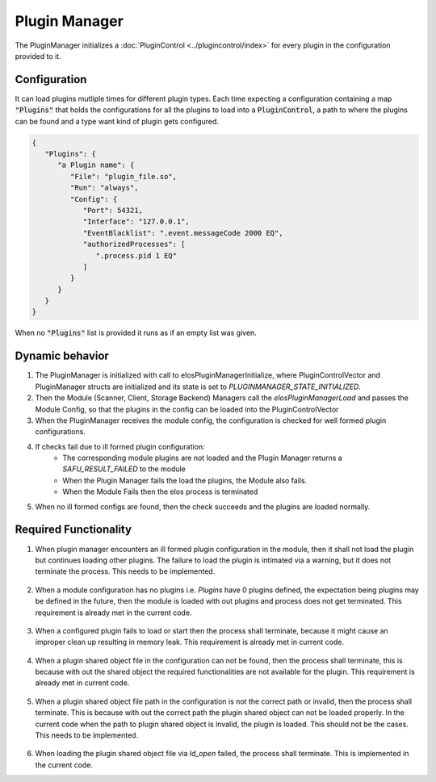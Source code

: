 Plugin Manager
==============

The PluginManager initializes a :doc:`PluginControl <../plugincontrol/index>` for every plugin in the configuration provided to it.

Configuration
-------------

It can load plugins mutliple times for different plugin types. Each time expecting a configuration containing a map :code:`"Plugins"` that holds the configurations for all the plugins to load into a :code:`PluginControl`, a path to where the plugins can be found and a type want kind of plugin gets configured.

.. code-block:: json

   {
      "Plugins": {
         "a Plugin name": {
            "File": "plugin_file.so",
            "Run": "always",
            "Config": {
               "Port": 54321,
               "Interface": "127.0.0.1",
               "EventBlacklist": ".event.messageCode 2000 EQ",
               "authorizedProcesses": [
                  ".process.pid 1 EQ"
               ]
            }
         }
      }
   }

When no :code:`"Plugins"` list is provided it runs as if an empty list was given.


Dynamic behavior
----------------

#. The PluginManager is initialized with call to elosPluginManagerInitialize, where PluginControlVector and PluginManager structs are initialized and its state is set to `PLUGINMANAGER_STATE_INITIALIZED`.
#. Then the Module (Scanner, Client, Storage Backend) Managers call the `elosPluginManagerLoad` and passes the Module Config, so that the plugins in the config can be loaded into the PluginControlVector
#. When the PluginManager receives the module config, the configuration is checked for well formed plugin configurations.
#. If checks fail due to ill formed plugin configuration:
    * The corresponding module plugins are not loaded and the Plugin Manager returns a `SAFU_RESULT_FAILED` to the module
    * When the Plugin Manager fails the load the plugins, the Module also fails.
    * When the Module Fails then the elos process is terminated
#. When no ill formed configs are found, then the check succeeds and the plugins are loaded normally.


Required Functionality
----------------------
#. When plugin manager encounters an ill formed plugin configuration in the module, then it shall not load the plugin but continues loading other plugins. The failure to load the plugin is intimated via a warning, but it does not terminate the process. This needs to be implemented.

    .. code-block:: json
       :caption: Module plugin configuration with ill formed ``File`` and ``Run``.
       :emphasize-lines: 5-6
    
                "Module": {
                    "PluginSearchPath": "/usr/local/lib/elos/module",
                    "Plugins": {
                        "ModulePluginOne": {
                            "Fle": "module_plugin_one.so",
                            "Run": "always"
                        },
                        "ModulePluginTwo": {
                            "File": "module_plugin_two.so",
                            "Ru": "always"
                        }
                    }
                }

#. When a module configuration has no plugins i.e. `Plugins` have 0 plugins defined, the expectation being plugins may be defined in the future, then the module is loaded with out plugins and process does not get terminated. This requirement is already met in the current code.

    .. code-block:: json
       :caption: Module plugin with no plugin configuration.
       :emphasize-lines: 3
    
                "Module": {
                    "PluginSearchPath": "/usr/local/lib/elos/module",
                    "Plugins": {}
                }

#. When a configured plugin fails to load or start then the process shall terminate, because it might cause an improper clean up resulting in memory leak. This requirement is already met in current code.

    .. code-block:: json
       :caption: ModulePluginOne fails to load.
       :emphasize-lines: 4
    
                "Module": {
                    "PluginSearchPath": "/usr/local/lib/elos/module",
                    "Plugins": {
                        "ModulePluginOne": {
                            "File": "module_plugin_one.so",
                            "Run": "always"
                        },
                        "ModulePluginTwo": {
                            "File": "module_plugin_two.so",
                            "Run": "always"
                        }
                    }
                }

#. When a plugin shared object file in the configuration can not be found, then the process shall terminate, this is because with out the shared object the required functionalities are not available for the plugin. This requirement is already met in current code.

    .. code-block:: json
       :caption: ModulePluginOne shared object file not found.
       :emphasize-lines: 5
    
                "Module": {
                    "PluginSearchPath": "/usr/local/lib/elos/module",
                    "Plugins": {
                        "ModulePluginOne": {
                            "File": "module_plugin_one.to",
                            "Run": "always"
                        },
                        "ModulePluginTwo": {
                            "File": "module_plugin_two.so",
                            "Run": "always"
                        }
                    }
                }

#. When a plugin shared object file path in the configuration is not the correct path or invalid, then the process shall terminate. This is because with out the correct path the plugin shared object can not be loaded properly. In the current code when the path to plugin shared object is invalid, the plugin is loaded. This should not be the cases. This needs to be implemented.

    .. code-block:: json
       :caption: ModulePluginOne shared object file path is invalid.
       :emphasize-lines: 2
    
                "Module": {
                    "PluginSearchPath": " ",
                    "Plugins": {
                        "ModulePluginOne": {
                            "File": "module_plugin_one.to",
                            "Run": "always"
                        },
                        "ModulePluginTwo": {
                            "File": "module_plugin_two.so",
                            "Run": "always"
                        }
                    }
                }

#. When loading the plugin shared object file via `ld_open` failed, the process shall terminate. This is implemented in the current code.
